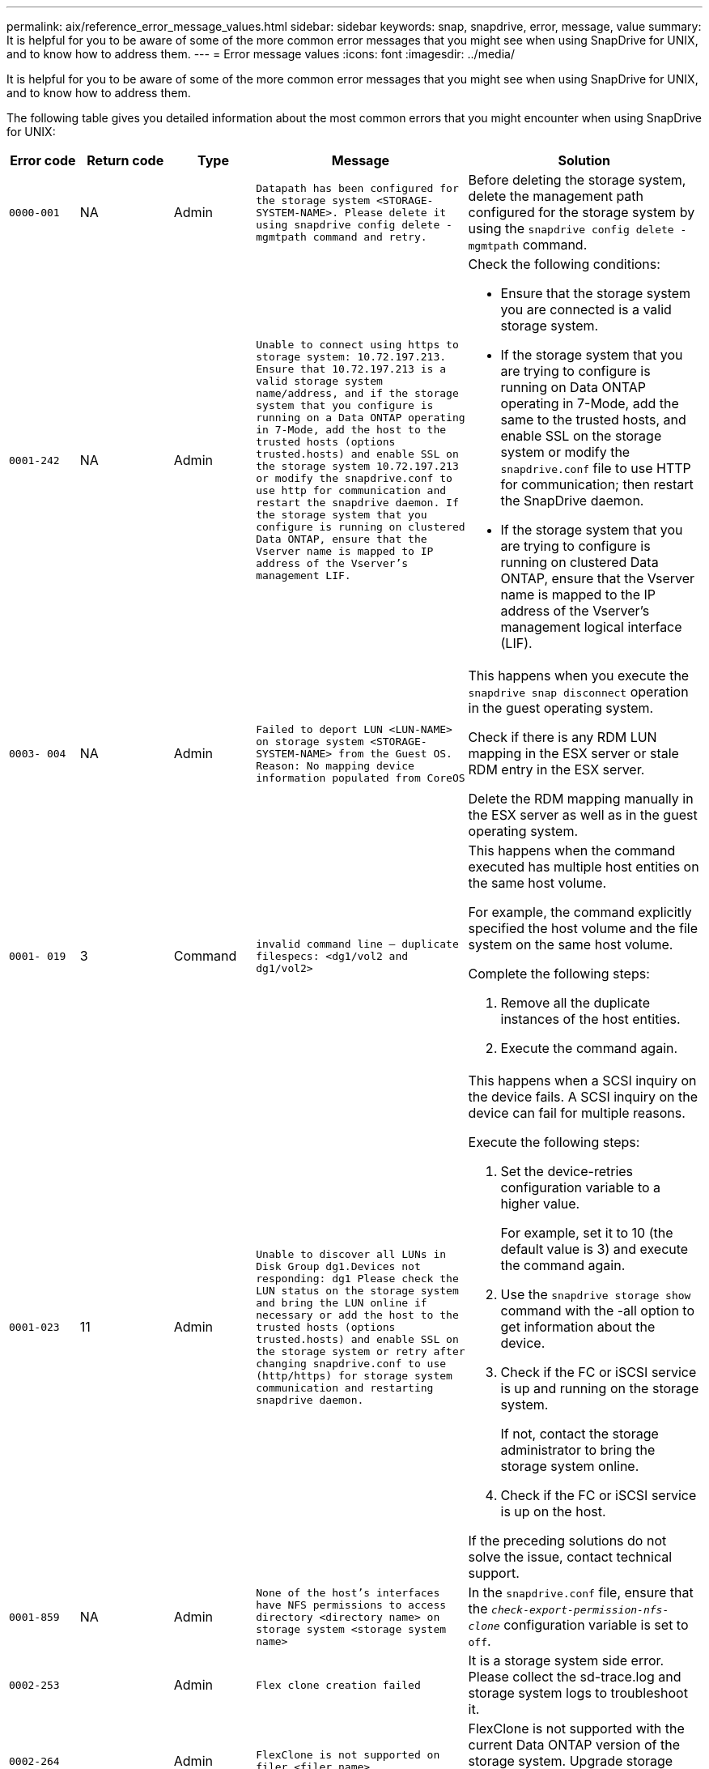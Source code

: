 ---
permalink: aix/reference_error_message_values.html
sidebar: sidebar
keywords: snap, snapdrive, error, message, value
summary: It is helpful for you to be aware of some of the more common error messages that you might see when using SnapDrive for UNIX, and to know how to address them.
---
= Error message values
:icons: font
:imagesdir: ../media/

[.lead]
It is helpful for you to be aware of some of the more common error messages that you might see when using SnapDrive for UNIX, and to know how to address them.

The following table gives you detailed information about the most common errors that you might encounter when using SnapDrive for UNIX:


[cols=5*,options="header",cols="15,20,15,25,40"]
|===
// header row
| Error code
| Return code
| Type
| Message
| Solution


| `0000-001`
| NA
| Admin
| `Datapath has been configured for the storage system <STORAGE-SYSTEM-NAME>. Please delete it using snapdrive config delete -mgmtpath command and retry.`
| Before deleting the storage system, delete the management path configured for the storage system by using the `snapdrive config delete -mgmtpath` command.

| `0001-242`
| NA
| Admin
| `Unable to connect using https to storage system: 10.72.197.213. Ensure that 10.72.197.213 is a valid storage system name/address, and if the storage system that you configure is running on a Data ONTAP operating in 7-Mode, add the host to the trusted hosts (options trusted.hosts) and enable SSL on the storage system 10.72.197.213 or modify the snapdrive.conf to use http for communication and restart the snapdrive daemon. If the storage system that you configure is running on clustered Data ONTAP, ensure that the Vserver name is mapped to IP address of the Vserver's management LIF.`
a| Check the following conditions:

* Ensure that the storage system you are connected is a valid storage system.

* If the storage system that you are trying to configure is running on Data ONTAP operating in 7-Mode, add the same to the trusted hosts, and enable SSL on the storage system or modify the `snapdrive.conf` file to use HTTP for communication; then restart the SnapDrive daemon.

* If the storage system that you are trying to configure is running on clustered Data ONTAP, ensure that the Vserver name is mapped to the IP address of the Vserver's management logical interface (LIF).

| `0003- 004`
| NA
| Admin
| `Failed to deport LUN <LUN-NAME> on storage system <STORAGE-SYSTEM-NAME> from the Guest OS. Reason: No mapping device information populated from CoreOS`
| This happens when you execute the `snapdrive snap disconnect` operation in the guest operating system.

Check if there is any RDM LUN mapping in the ESX server or stale RDM entry in the ESX server.

Delete the RDM mapping manually in the ESX server as well as in the guest operating system.

| `0001- 019`
| 3
| Command
| `invalid command line -- duplicate filespecs: <dg1/vol2 and dg1/vol2>`
a| This happens when the command executed has multiple host entities on the same host volume.

For example, the command explicitly specified the host volume and the file system on the same host volume.

Complete the following steps:

. Remove all the duplicate instances of the host entities.
. Execute the command again.

| `0001-023`
| 11
| Admin
| `Unable to discover all LUNs in Disk Group dg1.Devices not responding: dg1 Please check the LUN status on the storage system and bring the LUN online if necessary or add the host to the trusted hosts (options trusted.hosts) and enable SSL on the storage system or retry after changing snapdrive.conf to use (http/https) for storage system communication and restarting snapdrive daemon.`
a| This happens when a SCSI inquiry on the device fails. A SCSI inquiry on the device can fail for multiple reasons.

Execute the following steps:

. Set the device-retries configuration variable to a higher value.
+
For example, set it to 10 (the default value is 3) and execute the command again.

. Use the `snapdrive storage show` command with the -all option to get information about the device.
. Check if the FC or iSCSI service is up and running on the storage system.
+
If not, contact the storage administrator to bring the storage system online.

. Check if the FC or iSCSI service is up on the host.

If the preceding solutions do not solve the issue, contact technical support.

| `0001-859`
| NA
| Admin
| `None of the host's interfaces have NFS permissions to access directory <directory name> on storage system <storage system name>`
| In the `snapdrive.conf` file, ensure that the `_check-export-permission-nfs-clone_` configuration variable is set to `off`.
| `0002-253`
|
| Admin
| `Flex clone creation failed`
| It is a storage system side error. Please collect the sd-trace.log and storage system logs to troubleshoot it.

| `0002-264`
|
| Admin
| `FlexClone is not supported on filer <filer name>`
| FlexClone is not supported with the current Data ONTAP version of the storage system. Upgrade storage system's Data ONTAP version to 7.0 or later and then retry the command.

| `0002-265`
|
| Admin
| `Unable to check flex_clone license on filer <filername>`
| It is a storage system side error. Collect the sd-trace.log and storage system logs to troubleshoot it.

| `0002-266`
| NA
| Admin
| `FlexClone is not licensed on filer <filername>`
| FlexClone is not licensed on the storage system. Retry the command after adding FlexClone license on the storage system.

| `0002-267`
| NA
| Admin
| `FlexClone is not supported on root volume <volume-name>`
| FlexClones cannot be created for root volumes.

| `0002-270`
| NA
| Admin
| `The free space on the aggregate <aggregate-name> is less than <size> MB(megabytes) required for diskgroup/flexclone metadata`
a|
. The minimum space required on AIX native lvm is approximately 12.58 MB, others require ~8.39 MB.
. For connecting to raw LUNs using FlexClones, 2 MB free space on the aggregate is required.
. Free some space on the aggregate as per steps 1 and 2, and then retry the command.

| `0002-332`
| NA
| Admin
| `SD.SnapShot.Restore access denied on qtree storage_array1:/vol/vol1/qtree1 for user lnx197-142\john`
| Contact Operations Manager administrator to grant the required capability to the user.

| `0002-364`
| NA
| Admin
| `Unable to contact DFM: lnx197-146, please change user name and/or password.`
| Verify and correct the user name and password of sd-admin user.

| `0002-268`
| NA
| Admin
| `<volume-Name> is not a flexible volume`
| FlexClones cannot be created for traditional volumes.

| `0001-552`
| NA
| Command
| `Not a valid Volume-clone or LUN-clone`
| Clone-split cannot be created for traditional volumes.

| `0001-553`
| NA
| Command
| `Unable to split "`FS-Name`" due to insufficient storage space in <Filer- Name>`
| Clone-split continues the splitting process and suddenly, the clone split stops due to insufficient storage space not available in the storage system.

| `9000- 023`
| 1
| Command
| `No arguments for keyword -lun`
a| This error occurs when the command with the `-lun` keyword does not have the `_lun_name_` argument.

What to do: Do either of the following;

. Specify the `lun_name` argument for the command with the `-lun` keyword.
. Check the SnapDrive for UNIX help message

| `0001-028`
| 1
| Command
| `File system </mnt/qa/dg4/vol1> is of a type (hfs) not managed by snapdrive. Please resubmit your request, leaving out the file system <mnt/qa/dg4/vol1>`
a| This error occurs when a non-supported file system type is part of a command.

What to do: Exclude or update the file system type and then use the command again.

For the latest software compatibility information see the Interoperability Matrix.

| `9000-030`
| 1
| Command
| `-lun may not be combined with other keywords`
| This error occurs when you combine the `-lun` keyword with the `-fs` or `-dg` keyword. This is a syntax error and indicates invalid usage of command.

What to do: Execute the command again only with the `-lun` keyword.

| `0001-034`
| 1
| Command
| `mount failed: mount: <device name> is not a valid block device"`
a| This error occurs only when the cloned LUN is already connected to the same filespec present in Snapshot copy and then you try to execute the `snapdrive snap restore` command.

The command fails because the iSCSI daemon remaps the device entry for the restored LUN when you delete the cloned LUN.

What to do: Do either of the following:

. Execute the `snapdrive snap restore` command again.
. Delete the connected LUN (if it is mounted on the same filespec as in Snapshot copy) before trying to restore a Snapshot copy of an original LUN.

| `0001-046` and `0001-047`
| 1
| Command
| `Invalid snapshot name: </vol/vol1/NO_FILER_PRE FIX> or Invalid snapshot name: NO_LONG_FILERNAME - filer volume name is missing`
a| This is a syntax error which indicates invalid use of command, where a Snapshot operation is attempted with an invalid Snapshot name.

What to do: Complete the following steps:

. Use the snapdrive snap list - filer <filer-volume-name> command to get a list of Snapshot copies.
. Execute the command with the long_snap_name argument.

| `9000-047`
| 1
| Command
| `More than one -snapname argument given`
| SnapDrive for UNIX cannot accept more than one Snapshot name in the command line for performing any Snapshot operations.

What to do: Execute the command again, with only one Snapshot name.

| `9000-049`
| 1
| Command
| `-dg and -vg may not be combined`
a| This error occurs when you combine the `-dg` and `-vg` keywords. This is a syntax error and indicates invalid usage of commands.

What to do: Execute the command either with the `-dg` or `-vg` keyword.

| `9000-050`
| 1
| Command
| `-lvol and -hostvol may not be combined`
a| This error occurs when you combine the `-lvol` and `-hostvol` keywords. This is a syntax error and indicates invalid usage of commands. What to do: Complete the following steps:

. Change the `-lvol` option to `- hostvol` option or vice-versa in the command line.
. Execute the command.

| `9000-057`
| 1
| Command
| `Missing required -snapname argument`
| This is a syntax error that indicates an invalid usage of command, where a Snapshot operation is attempted without providing the snap_name argument.

What to do: Execute the command with an appropriate Snapshot name.

| `0001-067`
| 6
| Command
| `Snapshot hourly.0 was not created by snapdrive.`
| These are the automatic hourly Snapshot copies created by Data ONTAP.

| `0001-092`
| 6
| Command
| `snapshot <non_existent_24965> doesn't exist on a filervol exocet: </vol/vol1>`
| The specified Snapshot copy was not found on the storage system. What to do: Use the `snapdrive snap list` command to find the Snapshot copies that exist in the storage system.

| `0001- 099`
| 10
| Admin
| `Invalid snapshot name: <exocet:/vol2/dbvol:New SnapName> doesn't match filer volume name <exocet:/vol/vol1>`
a| This is a syntax error that indicates invalid use of commands, where a Snapshot operation is attempted with an invalid Snapshot name.

What to do: Complete the following steps:

. Use the `snapdrive snap list - filer _<filer-volume-name>_` command to get a list of Snapshot copies.
. Execute the command with the correct format of the Snapshot name that is qualified by SnapDrive for UNIX. The qualified formats are: `_long_snap_name_` and `_short_snap_name_`.

| `0001-122`
| 6
| Admin
| `Failed to get snapshot list on filer <exocet>: The specified volume does not exist.`
a| This error occurs when the specified storage system (filer) volume does not exist.

What to do: Complete the following steps:

. Contact the storage administrator to get the list of valid storage system volumes.
. Execute the command with a valid storage system volume name.

| `0001-124`
| 111
| Admin
| `Failed to removesnapshot <snap_delete_multi_inuse_24374> on filer <exocet>: LUN clone`
a| The `Snapshot delete` operation failed for the specified Snapshot copy because the LUN clone was present.

What to do: Complete the following steps:

. Use the snapdrive storage show command with the `-all` option to find the LUN clone for the Snapshot copy (part of the backing Snapshot copy output).
. Contact the storage administrator to split the LUN from the clone.
. Execute the command again.

| `0001-155`
| 4
| Command
| `Snapshot <dup_snapname23980> already exists on <exocet: /vol/vol1>. Please use -f (force) flag to overwrite existing snapshot`
a| This error occurs if the Snapshot copy name used in the command already exists.

What to do: Do either of the following:

. Execute the command again with a different Snapshot name.
. Execute the command again with the `-f` (force) flag to overwrite the existing Snapshot copy.

| `0001-158`
| 84
| Command
| `diskgroup configuration has changed since <snapshotexocet:/vol/vo l1:overwrite_noforce_25 078> was taken. removed hostvol </dev/dg3/vol4> Please use '-f' (force) flag to override warning and complete restore`
a| The disk group can contain multiple LUNs and when the disk group configuration changes, you encounter this error. For example, when creating a Snapshot copy, the disk group consisted of X number of LUNs and after making the copy, the disk group can have X+Y number of LUNs.

What to do: Use the command again with the `-f` (force) flag.

| `0001-185`
| NA
| Command
| `storage show failed: no NETAPP devices to show or enable SSL on the filers or retry after changing snapdrive.conf to use http for filer communication.`
a| This problem can occur for the following reasons: If the iSCSI daemon or the FC service on the host has stopped or is malfunction, the `snapdrive storage show -all` command fails, even if there are configured LUNs on the host.

What to do: Resolve the malfunctioning iSCSI or FC service.

The storage system on which the LUNs are configured is down or is undergoing a reboot.

What to do: Wait until the LUNs are up.

The value set for the `_usehttps- to-filer_` configuration variable might not be a supported configuration.

What to do: Complete the following steps:

. Use the `sanlun lun show all` command to check if there are any LUNs mapped to the host.

. If there are any LUNs mapped to the host, follow the instructions mentioned in the error message.

Change the value of the `_usehttps- to-filer_` configuration variable (to "`on`" if the value is "`off`"; to "`off`' if the value is "`on`").
| `0001-226`
| 3
| Command
| `'snap create' requires all filespecs to be accessible Please verify the following inaccessible filespec(s): File System: </mnt/qa/dg1/vol3>`
| This error occurs when the specified host entity does not exist.

What to do: Use the `snapdrive storage show` command again with the `-all` option to find the host entities which exist on the host.

| `0001- 242`
| 18
| Admin
| `Unable to connect to filer: <filername>`
a| SnapDrive for UNIX attempts to connect to a storage system through the secure HTTP protocol. The error can occur when the host is unable to connect to the storage system. What to do: Complete the following steps:

. Network problems:

.. Use the nslookup command to check the DNS name resolution for the storage system that works through the host.

.. Add the storage system to the DNS server if it does not exist.

You can also use an IP address instead of a host name to connect to the storage system.

. Storage system Configuration:

.. For SnapDrive for UNIX to work, you must have the license key for the secure HTTP access.

.. After the license key is set up, check if you can access the storage system through a Web browser.

. Execute the command after performing either Step 1 or Step 2 or both.

| `0001- 243`
| 10
| Command
| `Invalid dg name: <SDU_dg1>`
a| This error occurs when the disk group is not present in the host and subsequently the command fails. For example, `_SDU_dg1_` is not present in the host.

What to do: Complete the following steps:

. Use the `snapdrive storage show -all` command to get all the disk group names.
. Execute the command again, with the correct disk group name.

| `0001- 246`
| 10
| Command
| `Invalid hostvolume name: </mnt/qa/dg2/BADFS>, the valid format is <vgname/hostvolname>, i.e. <mygroup/vol2>`
| What to do: Execute the command again, with the following appropriate format for the host volume name: `vgname/hostvolname`

| `0001- 360`
| 34
| Admin
| `Failed to create LUN </vol/badvol1/nanehp13_ unnewDg_fve_SdLun> on filer <exocet>: No such volume`
| This error occurs when the specified path includes a storage system volume which does not exist.

What to do: Contact your storage administrator to get the list of storage system volumes which are available for use.

| `0001- 372`
| 58
| Command
| `Bad lun name::` `</vol/vol1/sce_lun2a> - format not recognized`
a| This error occurs if the LUN names that are specified in the command do not adhere to the pre-defined format that SnapDrive for UNIX supports. SnapDrive for UNIX requires LUN names to be specified in the following pre-defined format: `<filer-name: /vol/<volname>/<lun-name>`

What to do: Complete the following steps:

. Use the `snapdrive help` command to know the pre-defined format for LUN names that SnapDrive for UNIX supports.
. Execute the command again.

| `0001- 373`
| 6
| Command
| `The following required 1 LUN(s) not found: exocet:</vol/vol1/NotARealLun>`
a| This error occurs when the specified LUN is not found on the storage system.

What to do: Do either of the following:

. To see the LUNs connected to the host, use the `snapdrive storage show -dev` command or `snapdrive storage show -all` command.
. To see the entire list of LUNs on the storage system, contact the storage administrator to get the output of the lun show command from the storage system.

| `0001- 377`
| 43
| Command
| `Disk group name <name> is already in use or conflicts with another entity.`
a| This error occurs when the disk group name is already in use or conflicts with another entity. What to do: Do either of the following:

Execute the command with the - autorename option

Use the `snapdrive storage show` command with the `-all` option to find the names that the host is using. Execute the command specifying another name that the host is not using.

| `0001- 380`
| 43
| Command
| `Host volume name <dg3/vol1> is already in use or conflicts with another entity.`
a| This error occurs when the host volume name is already in use or conflicts with another entity

What to do: Do either of the following:

. Execute the command with the `- autorename` option.
. Use the `snapdrive storage show` command with the `-all` option to find the names that the host is using. Execute the command specifying another name that the host is not using.

| `0001- 417`
| 51
| Command
| `The following names are already in use: <mydg1>. Please specify other names.`
a| What to do: Do either of the following:

. Execute the command again with the `-autorename` option.
. Use `snapdrive storage show - all` command to find the names that exists on the host. Execute the command again to explicitly specify another name that the host is not using.

| `0001- 430`
| 51
| Command
| `You cannot specify both -dg/vg dg and - lvol/hostvol dg/vol`
a| This is a syntax error which indicates an invalid usage of commands. The command line can accept either `-dg/vg` keyword or the `-lvol/hostvol` keyword, but not both.

What to do: Execute the command with only the `-dg/vg` or `- lvol/hostvol` keyword.

| `0001- 434`
| 6
| Command
| `snapshot exocet:/vol/vol1:NOT_E IST doesn't exist on a storage volume exocet:/vol/vol1`
a| This error occurs when the specified Snapshot copy is not found on the storage system.

What to do: Use the `snapdrive snap list` command to find the Snapshot copies that exist in the storage system.

| `0001- 435`
| 3
| Command
| `You must specify all host volumes and/or all file systems on the command line or give the -autoexpand option. The following names were missing on the command line but were found in snapshot <snap2_5VG_SINGLELUN _REMOTE>: Host Volumes: <dg3/vol2> File Systems: </mnt/qa/dg3/vol2>`
a| The specified disk group has multiple host volumes or file system, but the complete set is not mentioned in the command.

What to do: Do either of the following:

. Re-issue the command with the `- autoexpand` option.
. Use the `snapdrive snap show` command to find the entire list of host volumes and file systems. Execute the command specifying all the host volumes or file systems.

| `0001- 440`
| 6
| Command
| `snapshot snap2__5VG_SINGLELUN__ REMOTE does not contain disk group 'dgBAD'`
a| This error occurs when the specified disk group is not part of the specified Snapshot copy.

What to do: To find if there is any Snapshot copy for the specified disk group, do either of the following:

. Use the `snapdrive snap list` command to find the Snapshot copies in the storage system.
. Use the `snapdrive snap show` command to find the disk groups, host volumes, file systems, or LUNs that are present in the Snapshot copy.
. If a Snapshot copy exists for the disk group, execute the command with the Snapshot name.

| `0001- 442`
| 1
| Command
| `More than one destination - <dis> and <dis1> specified for a single snap connect source <src>. Please retry using separate commands.`
| What to do: Execute a separate `snapdrive snap connect` command, so that the new destination disk group name (which is part of the snap connect command) is not the same as what is already part of the other disk group units of the same `snapdrive snap connect` command.

| `0001- 465`
| 1
| Command
| `The following filespecs do not exist and cannot be deleted: Disk Group: <nanehp13_ dg1>`
| The specified disk group does not exist on the host, therefore the deletion operation for the specified disk group failed.

What to do: See the list of entities on the host by using the `snapdrive storage show` command with the `all` option.

| `0001- 476`
| NA
| Admin
| `Unable to discover the device associated with <long lun name> If multipathing in use, there may be a possible multipathing configuration error. Please verify the configuration and then retry.`
a| There can be many reasons for this failure.

* Invalid host configuration:
+
The iSCSI, FC, or the multipathing solution is not properly setup.

* Invalid network or switch configuration:
+
The IP network is not setup with the proper forwarding rules or filters for iSCSI traffic, or the FC switches are not configured with the recommended zoning configuration.

The preceding issues are very difficult to diagnose in an algorithmic or sequential manner.

What to do: NetAppIt is recommends that before you use SnapDrive for UNIX, you follow the steps recommended in the Host Utilities Setup Guide (for the specific operating system) for discovering LUNs manually.

After you discover LUNs, use the SnapDrive for UNIX commands.

| `0001- 486`
| 12
| Admin
| `LUN(s) in use, unable to delete. Please note it is dangerous to remove LUNs that are under Volume Manager control without properly removing them from Volume Manager control first.`
a| SnapDrive for UNIX cannot delete a LUN that is part of a volume group.

What to do: Complete the following steps:

. Delete the disk group using the command `snapdrive storage delete -dg _<dgname>_`.
. Delete the LUN.

| `0001- 494`
| 12
| Command
| `Snapdrive cannot delete <mydg1>, because 1 host volumes still remain on it. Use -full flag to delete all file systems and host volumes associated with <mydg1>`
a| SnapDrive for UNIX cannot delete a disk group until all the host volumes on the disk group are explicitly requested to be deleted.

What to do: Do either of the following:

. Specify the `-full` flag in the command.
. Complete the following steps:

a. Use the `snapdrive storage show -all` command to get the list of host volumes that are on the disk group.

b. Mention each of them explicitly in the SnapDrive for UNIX command.

| `0001- 541`
| 65
| Command
| `Insufficient access permission to create a LUN on filer, <exocet>.`
a| SnapDrive for UNIX uses the `sdhostname.prbac` or `sdgeneric.prbacfile` on the root storage system (filer) volume for its pseudo access control mechanism.

What to do: Do either of the following:

. Modify the `sd-hostname.prbac` or `sdgeneric. prbac` file in the storage system to include the following requisite permissions (can be one or many):

a. NONE

b. SNAP CREATE

c. SNAP USE

d. SNAP ALL

e. STORAGE CREATE DELETE

f. STORAGE USE

g. STORAGE ALL

h. ALL ACCESS

*NOTE:*

* If you do not have `sd-hostname.prbac` file, then modify the `sdgeneric.prbac` file in the storage system.
* If you have both `sd-hostname.prbac` and `sdgeneric.prbac` file, then modify the settings only in `sdhostname.prbac` file in the storage system.

. In the `snapdrive.conf` file, ensure that the `_all-access-if-rbacunspecified_` configuration variable is set to "`on`".

| `0001-559`
| NA
| Admin
| `Detected I/Os while taking snapshot. Please quiesce your application. See Snapdrive Admin. Guide for more information.`
| This error occurs if you try to create a Snapshot copy, while parallel input/output operations occur on the file specification and the value of `_snapcreate-cg-timeout_` is set to urgent.

What to do: Increase the value of consistency groups time out by setting the value of `_snapcreate-cg-timeout_` to relaxed.

| `0001- 570`
| 6
| Command
| `Disk group <dg1> does not exist and hence cannot be resized`
a| This error occurs when the disk group is not present in the host and subsequently the command fails.

What to do: Complete the following steps:

. Use the `snapdrive storage show -all` command to get all the disk group names.
. Execute the command with the correct disk group name.

| `0001- 574`
| 1
| Command
| `<VmAssistant> lvm does not support resizing LUNs in disk groups`
a| This error occurs when the volume manager that is used to perform this task does not support LUN resizing.

SnapDrive for UNIX depends on the volume manager solution to support the LUN resizing, if the LUN is part of a disk group.

What to do: Check if the volume manager that you are using supports LUN resizing.

| `0001- 616`
| 6
| Command
| `1 snapshot(s) NOT found on filer: exocet:/vol/vol1:MySnapName>`
a| SnapDrive for UNIX cannot accept more than one Snapshot name in the command line for performing any Snapshot operations. To rectify this error, re-issue the command with one Snapshot name.

This is a syntax error which indicates invalid use of command, where a Snapshot operation is attempted with an invalid Snapshot name. To rectify this error, complete the following steps:

. Use the `snapdrive snap list - filer <filer-volume-name>` command to get a list of Snapshot copies.
. Execute the command with the `_long_snap_name_` argument.

| `0001- 640`
| 1
| Command
| `Root file system / is not managed by snapdrive`
| This error occurs when the root file system on the host is not supported by SnapDrive for UNIX. This is an invalid request to SnapDrive for UNIX.

| `0001- 684`
| 45
| Admin
| `Mount point <fs_spec> already exists in mount table`
a| What to do: Do either of the following:

. Execute the SnapDrive for UNIX command with a different mountpoint.
. Check that the mountpoint is not in use and then manually (using any editor) delete the entry from the following files:

AIX: /etc/filesystems

| `0001- 796 and 0001- 767`
| 3
| Command
| `0001-796 and 0001-767`
a| SnapDrive for UNIX does not support more than one LUN in the same command with the `-nolvm` option.

What to do: Do either of the following:

. Use the command again to specify only one LUN with the `-nolvm` option.
. Use the command without the `- nolvm` option. This will use the supported volume manager present in the host, if any.

| `2715`
| NA
| NA
| `Volume restore zephyr not available for the filer <filename>Please proceed with lun restore`
| For older Data ONTAP versions, volume restore zapi is not available. Reissue the command with SFSR.

| `2278`
| NA
| NA
| `SnapShots created after <snapname> do not have volume clones ... FAILED`
| Split or delete the clones

| `2280`
| NA
| NA
| `LUNs mapped and not in active or SnapShot <filespec-name> FAILED`
| Un-map/ storage disconnect the host entities

| `2282`
| NA
| NA
| `No SnapMirror relationships exist ... FAILED`
a|
. Either Delete the relationships, or
. If SnapDrive for UNIX RBAC with Operations Manager is configured, ask the Operations Manager administrator to grant `SD.Snapshot.DisruptBaseline` capability to the user.

| `2286`
| NA
| NA
| `LUNs not owned by <fsname> are application consistent in snapshotted volume ... FAILED. Snapshot luns not owned by <fsname> which may be application inconsistent`
| Verify that the LUNs mentioned in the check results are not in use. Only after that, use the `-force` option.

| `2289`
| NA
| NA
| `No new LUNs created after snapshot <snapname> ... FAILED`
| Verify that the LUNs mentioned in the check results are not in use. Only after that, use the `-force` option.

| `2290`
| NA
| NA
| `Could not perform inconsistent and newer Luns check. Snapshot version is prior to SDU 4.0`
| This happens with SnapDrive 3.0 for UNIX Snapshots when used with `-vbsr`. Manually check that any newer LUNs created will not be used anymore and then proceed with `-force` option.

| `2292`
| NA
| NA
| `No new SnapShots exist... FAILED. SnapShots created will be lost.`
| Check that snapshots mentioned in the check results will no longer be used. And if so, then proceed with `-force` option.

| `2297`
| NA
| NA
| `Both normal files) and LUN(s) exist ... FAILED`
| Ensure that the files and LUNs mentioned in the check results will not be used anymore. And if so, then proceed with `-force` option.

| `2302`
| NA
| NA
| `NFS export list does not have foreign hosts ... FAILED`
| Contact the storage administrator to remove the foreign hosts from the export list or ensure that the foreign hosts are not using the volumes through NFS.

| `9000-305`
| NA
| Command
| `Could not detect type of the entity /mnt/my_fs. Provide a specific option (-lun, -dg, -fs or -lvol) if you know the type of the entity`
| Verify the entity if it already exists in the host. If you know the type of the entity provide the file-spec type.

| `9000-303`
| NA
| Command
| `Multiple entities with the same name - /mnt/my_fs exist on this host. Provide a specific option (-lun, -dg, -fs or -lvol) for the entity you have specified.`
| The user has multiple entities with the same name. In this case user has to provide the file-spec type explicitly.

| `9000-304`
| NA
| Command
| `/mnt/my_fs is detected as keyword of type file system, which is not supported with this command.`
| Operation on the auto detected file_spec is not supported with this command. Verify with the respective help for the operation.

| `9000-301`
| NA
| Command
| `Internal error in auto defection`
| Auto detection engine error. Provide the trace and daemon log for further analysis.

| NA
| NA
| Command
| `snapdrive.dc tool unable to compress data on RHEL 5Ux environment`
a| Compression utility is not installed by default. You must install the compression utility `ncompress`, for example `ncompress-4.2.4-47.i386.rpm`.

To install the compression utility, enter the following command: rpm -ivh ncompress-4.2.4-47.i386.rpm

| NA
| NA
| Command
| `Invalid filespec`
| This error occurs when the specified host entity does not exist or inaccessible.

| NA
| NA
| Command
| `Job Id is not valid`
| This message is displayed for the clone split status, result, or stop operation if the specified job ID is invalid job or the result of the job is already queried. You must specify a valid or available job ID and retry this operation.

| NA
| NA
| Command
| `Split is already in progress`
a| This message is displayed when:

* Clone split is already in progress for the given volume clone or LUN clone.
* Clone split is completed but the job is not removed.

| NA
| NA
| Command
| `Not a valid Volume-Clone or LUN-Clone`
| Specified filespec or LUN pathname is not a valid volume clone or LUN clone.

| NA
| NA
| Command
| `No space to split volume`
a| The error message is due to the required storage space is not available to split the volume. Free enough space in the aggregate to split the volume clone.

| NA
| NA
| NA
| `filer-data:junction_dbsw information not available -- LUN may be offline`
a| This error could occur when the `/etc/fstab` file was incorrectly configured. In this case, while the mount paths were NFS, but was considered as LUNs by SnapDrive for UNIX.

What to do: Add "/" between the filer name and the junction path.

| `0003-013`
| NA
| Command
| `A connection error occurred with Virtual Interface server. Please check if Virtual Interface server is up and running.`
a| This error could occur when the license in the esx server expires and VSC service is not running.

What to do: Install ESX Server license and restart the VSC service.

| `0002-137`
| NA
| Command
| `Unable to get the fstype and mntOpts for 10.231.72.21:/vol/ips_vol3 from snapshot 10.231.72.21:/vol/ips_vol3:t5120-206-66_nfssnap.`
a| What to do: Do either of the following

. Add the IP address of the datapath interface or specific IP address as the host name into the `/etc/hosts` file.
. Create an entry for your datapath interface or host name IP address in the DNS.
. Configure the data LIFS of Vserver to support the Vserver management (with firewall-policy=mgmt)
+
`*net int modify -vserver _Vserver_name LIF_name-firewall-policy_ mgmt*`
. Add the host's management IP address to the export rules of the Vserver.

| `13003`
| NA
| Command
| `Insufficient privileges: user does not have read access to this resource.`
a| This issue is seen in SnapDrive for UNIX 5.2.2. Prior to SnapDrive for UNIX 5.2.2, the vsadmin user configured in SnapDrive for UNIX needs to have 'vsadmin_volume' role. From SnapDrive for UNIX 5.2.2, the vsadmin user needs elevated access roles, else snapmirror-get-iter zapi fails.

What to do: Create role vsadmin instead of vsadmin_volume and assign to vsadmin user.

| `0001-016`
| NA
| Command
| `Could not acquire lock file on storage system.`
a| Snapshot creation fails due to insufficient space in the volume. Or due to the existence of `.snapdrive_lock` file in the storage system.

What to do: Do either of the following:

. Delete file `/vol/<volname>/.snapdrive_lock` on storage system and retry snap create operation. To delete the file, login to storage system, enter advanced privilege mode and execute the command `rm /vol/<volname>/.snapdrive_lock` at storage system prompt.
. Ensure sufficient space is available in the volume before taking snapshot.

| `0003-003`
| NA
| Admin
| `Failed to export LUN on storage system <controller name> to the Guest OS. Reason: FLOW-11019: Failure in MapStorage: No storage system configured with interface.`
a| This error occurs due to the absence of storage controllers, which is configured in ESX server.

What to do: Add the storage controllers and credentials in the ESX server.

| `0001-493`
| NA
| Admin
| `Error creating mount point: Unexpected error from mkdir: mkdir: cannot create directory: Permission denied Check whether mount point is under automount paths.`
a| Clone operations fail when the destination file spec is under the automount paths.

What to do: Make sure that the destination filespec/mount point is not under the automount paths.

| `0009-049`
| NA
| Admin
| `Failed to restore from snapshot on storage system: Failed to restore file from Snapshot copy for volume on Vserver.`
a| This error occurs when the volume size is full or the volume has crossed the autodelete threshold.

What to do: Increase the volume size and ensure that the threshold value for a volume is maintained below the autodelete value.

| `0001-682`
| NA
| Admin
| `Host preparation for new LUNs failed: This functionality is not supported.`
a| This error occurs when the new LUN IDs creation fails.

What to do: Increase the number of LUNs to be created using

`*snapdrive config prepare luns-_count count_value_*`

command.

| `0001-060`
| NA
| Admin
| `Failed to get information about Diskgroup: Volume Manager linuxlvm returned vgdisplay command failed.`
a| This error occurs when SnapDrive for UNIX 4.1.1 and below version is used on RHEL 5 and above version.

What to do: Upgrade the Snapdrive version and retry since support is not available for SnapDrive for UNIX 4.1.1 and below version from RHEL5 onwards.

| `0009-045`
| NA
| Admin
| `Failed to create snapshot on storage system: Snapshot operation not allowed due to clones backed by snapshots. Try again after sometime.`
a| This error occurs during Single-file Snap Restore (SFSR) operation followed by immediate snapshot creation.

What to do: Retry the Snapshot create operation after sometime.

| `0001-304`
| NA
| Admin
| `Error creating disk/volume group: Volume manager failed with: metainit: No such file or directory.`
a| This error occurs while performing Snapdrive storage create dg, hostvol and fs Solaris with Sun Cluster environment.

What to do: Uninstall the Sun Cluster software and retry the operations.

| `0001-122`
| NA
| Admin
| `Failed to get snapshot list on filer the specified volume <volname> does not exist.`
a| This error occurs when SnapDrive for UNIX tries to create Snapshot using the exported active file system path of the volume (actual path) and not with the dummy exported volume path.

What to do: Use volumes with the exported active file system path.

| `0001-476`
| NA
| Admin
| `Unable to discover the device. If multipathing in use, there may be a possible multipathing configuration error. Please verify the configuration and then retry.`
a| There are multiple reasons for this error could occur.

The following conditions to be checked: Before you create the storage, ensure zoning is proper.

Check the transport protocol and multipathing-type in `snapdrive.conf` file and ensure proper values are set.

Check the multipath daemon status, if multipathing-type is set as nativempio start multipathd and restart the snapdrived daemon.

| NA
| NA
| NA
| `FS fails to be mounted after reboot due to unavailability of LV.`
a| This happens when LV is not available after the reboot. Hence the filesystem is not mounted.

What to do: After the reboot, do vgchange which brings LV up and then mount the file system.

| NA
| NA
| NA
| `Status call to SDU daemon failed.`
a| There are multiple reasons for this error to occur. This error indicates that the SnapDrive for UNIX job related to a specific operation has failed abruptly (child daemon ended) before the operation could be completed.

If the storage creation or the deletion fails with "Status call to SnapDrive for UNIX daemon failed", it could be because of failing call to ONTAP to get the volume information. volume-get-iter zapi might fail. Retry the snapdrive operations after sometime.

SnapDrive for UNIX operation might fail while executing "kpartx -l" while creating partitions or other operating system commands due to the inappropriate `multipath.conf` values. Ensure proper values are set and no duplicate keywords exist in `multipath.conf` file.

While performing SFSR, SnapDrive for UNIX creates temporary Snapshot which might fail if the maximum number of snapshot value has reached. Delete the older snapshots and retry the restore operation.

| NA
| NA
| NA
| `map in use; can't flush`
a| This error occurs if there are any stale devices left behind when trying to flush the multipath device during the storage delete or disconnect operations.

What to do: Check if there are any stale devices by executing the command

`*multipath*`

`_-l egrep -ifail_` and ensure `_flush_on_last_del_` is set to 'yes' in the `multipath.conf` file.

|===




*Related information*

https://mysupport.netapp.com/NOW/products/interoperability[NetApp Interoperability]

https://library.netapp.com/ecm/ecm_download_file/ECMP1119223[AIX Host Utilities 6.0 Installation and Setup Guide]
